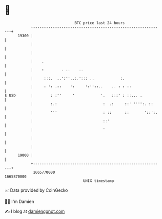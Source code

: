 * 👋

#+begin_example
                                   BTC price last 24 hours                    
               +------------------------------------------------------------+ 
         19300 |                                                            | 
               |                                                            | 
               |                                                            | 
               |    .                                                       | 
               |    :        . ..    ..                                     | 
               |     :::.  ..':''..:.'::: ..            :.                  | 
               |     : ': .::    ':     ':''::..    .. : : ::               | 
   $ USD       |        : :''     '            '.   :::' : ::... .          | 
               |        :.:                     :  .:     ::' '''':. ::     | 
               |        '''                     : ::      ::       '::':.   | 
               |                                ::'                         | 
               |                                '                           | 
               |                                                            | 
               |                                                            | 
         19000 |                                                            | 
               +------------------------------------------------------------+ 
                1665770000                                        1665870000  
                                       UNIX timestamp                         
#+end_example
📈 Data provided by CoinGecko

🧑‍💻 I'm Damien

✍️ I blog at [[https://www.damiengonot.com][damiengonot.com]]
